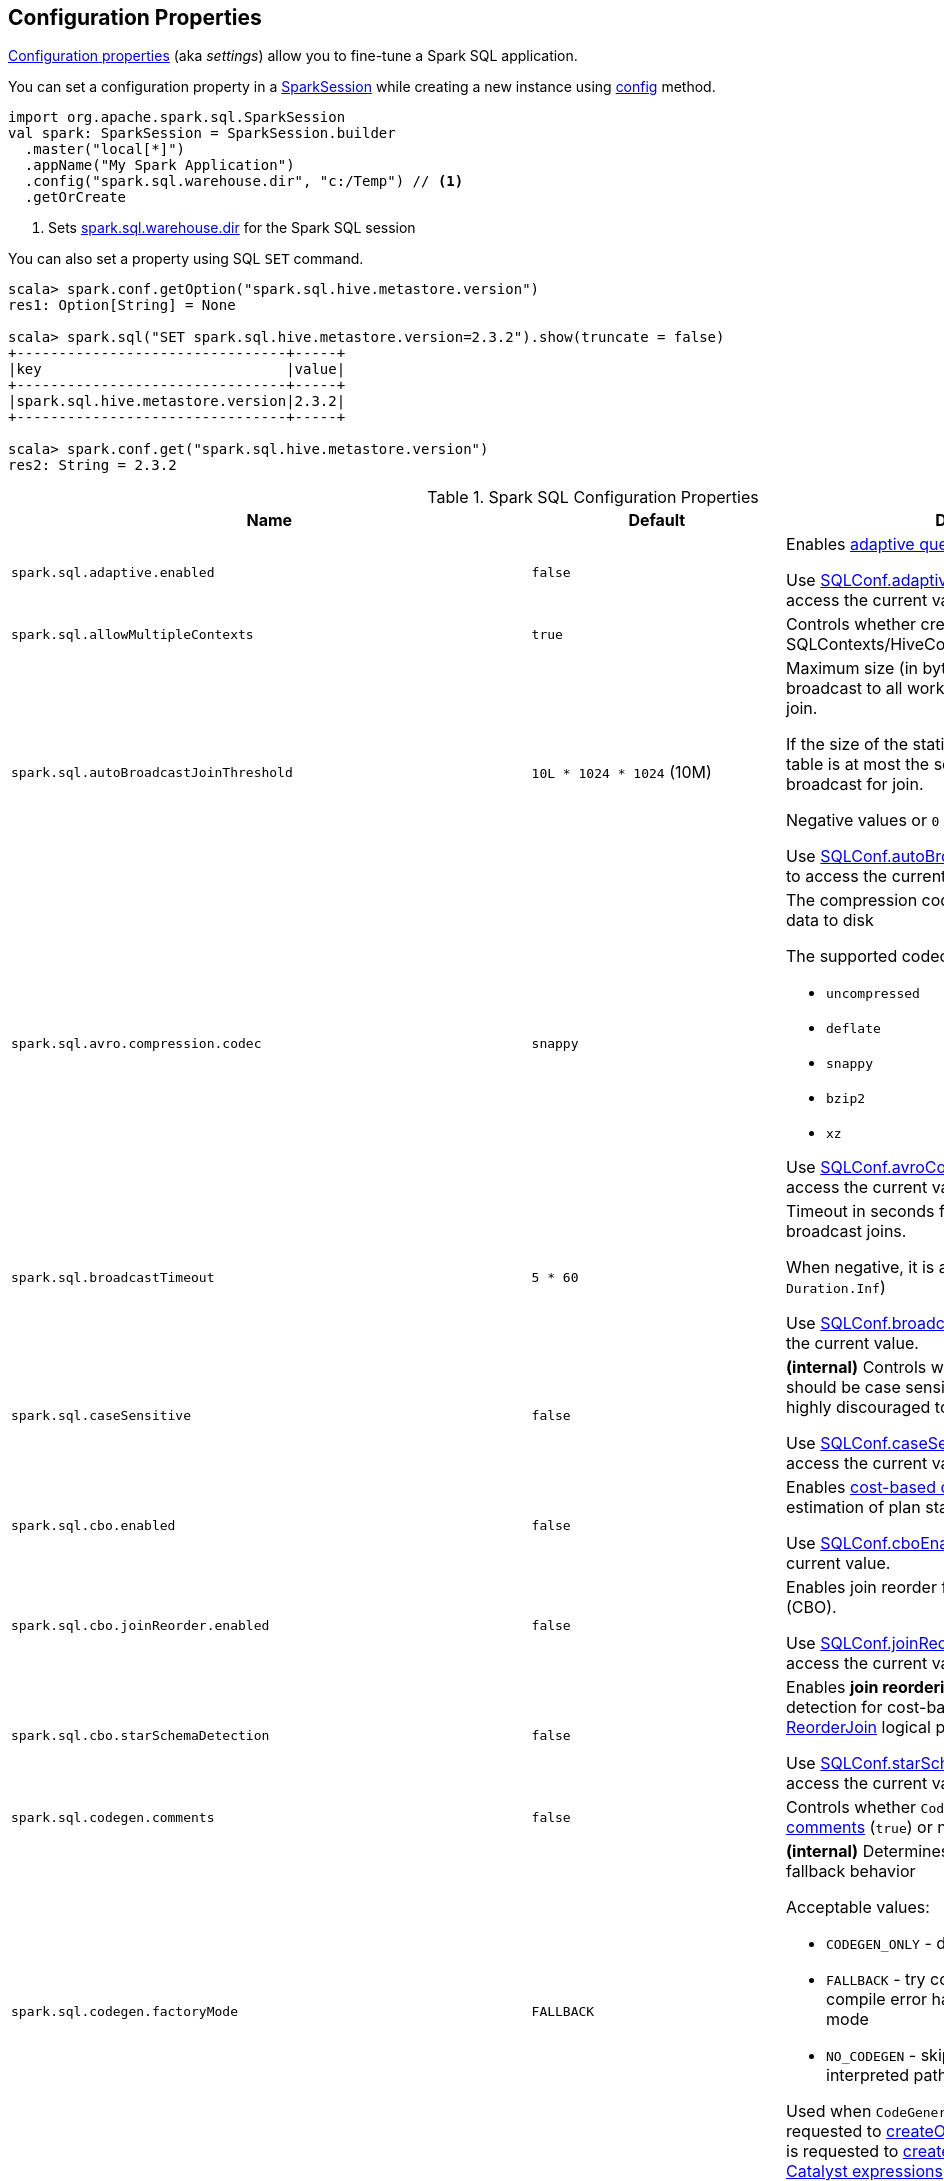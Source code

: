 == Configuration Properties

<<properties, Configuration properties>> (aka _settings_) allow you to fine-tune a Spark SQL application.

You can set a configuration property in a link:spark-sql-SparkSession.adoc[SparkSession] while creating a new instance using link:spark-sql-SparkSession-Builder.adoc#config[config] method.

[source, scala]
----
import org.apache.spark.sql.SparkSession
val spark: SparkSession = SparkSession.builder
  .master("local[*]")
  .appName("My Spark Application")
  .config("spark.sql.warehouse.dir", "c:/Temp") // <1>
  .getOrCreate
----
<1> Sets link:spark-sql-StaticSQLConf.adoc#spark.sql.warehouse.dir[spark.sql.warehouse.dir] for the Spark SQL session

You can also set a property using SQL `SET` command.

[source, scala]
----
scala> spark.conf.getOption("spark.sql.hive.metastore.version")
res1: Option[String] = None

scala> spark.sql("SET spark.sql.hive.metastore.version=2.3.2").show(truncate = false)
+--------------------------------+-----+
|key                             |value|
+--------------------------------+-----+
|spark.sql.hive.metastore.version|2.3.2|
+--------------------------------+-----+

scala> spark.conf.get("spark.sql.hive.metastore.version")
res2: String = 2.3.2
----

[[properties]]
.Spark SQL Configuration Properties
[cols="1m,1,2",options="header",width="100%"]
|===
| Name
| Default
| Description

| spark.sql.adaptive.enabled
| `false`
a| [[spark.sql.adaptive.enabled]] Enables link:spark-sql-adaptive-query-execution.adoc[adaptive query execution]

Use link:spark-sql-SQLConf.adoc#adaptiveExecutionEnabled[SQLConf.adaptiveExecutionEnabled] method to access the current value.

| spark.sql.allowMultipleContexts
| `true`
| [[spark.sql.allowMultipleContexts]] Controls whether creating multiple SQLContexts/HiveContexts is allowed

| spark.sql.autoBroadcastJoinThreshold
| `10L * 1024 * 1024` (10M)
| [[spark.sql.autoBroadcastJoinThreshold]] Maximum size (in bytes) for a table that will be broadcast to all worker nodes when performing a join.

If the size of the statistics of the logical plan of a table is at most the setting, the DataFrame is broadcast for join.

Negative values or `0` disable broadcasting.

Use link:spark-sql-SQLConf.adoc#autoBroadcastJoinThreshold[SQLConf.autoBroadcastJoinThreshold] method to access the current value.

| spark.sql.avro.compression.codec
| `snappy`
a| [[spark.sql.avro.compression.codec]] The compression codec to use when writing Avro data to disk

The supported codecs are:

* `uncompressed`
* `deflate`
* `snappy`
* `bzip2`
* `xz`

Use <<spark-sql-SQLConf.adoc#avroCompressionCodec, SQLConf.avroCompressionCodec>> method to access the current value.

| spark.sql.broadcastTimeout
| `5 * 60`
| [[spark.sql.broadcastTimeout]] Timeout in seconds for the broadcast wait time in broadcast joins.

When negative, it is assumed infinite (i.e. `Duration.Inf`)

Use link:spark-sql-SQLConf.adoc#broadcastTimeout[SQLConf.broadcastTimeout] method to access the current value.

| spark.sql.caseSensitive
| `false`
| [[spark.sql.caseSensitive]] *(internal)* Controls whether the query analyzer should be case sensitive (`true`) or not (`false`). It is highly discouraged to turn on case sensitive mode.

Use link:spark-sql-SQLConf.adoc#caseSensitiveAnalysis[SQLConf.caseSensitiveAnalysis] method to access the current value.

| spark.sql.cbo.enabled
| `false`
| [[spark.sql.cbo.enabled]] Enables link:spark-sql-cost-based-optimization.adoc[cost-based optimization] (CBO) for estimation of plan statistics when `true`.

Use link:spark-sql-SQLConf.adoc#cboEnabled[SQLConf.cboEnabled] method to access the current value.

| spark.sql.cbo.joinReorder.enabled
| `false`
a| [[spark.sql.cbo.joinReorder.enabled]] Enables join reorder for cost-based optimization (CBO).

Use link:spark-sql-SQLConf.adoc#joinReorderEnabled[SQLConf.joinReorderEnabled] method to access the current value.

| spark.sql.cbo.starSchemaDetection
| `false`
a| [[spark.sql.cbo.starSchemaDetection]] Enables *join reordering* based on star schema detection for cost-based optimization (CBO) in link:spark-sql-Optimizer-ReorderJoin.adoc[ReorderJoin] logical plan optimization.

Use link:spark-sql-SQLConf.adoc#starSchemaDetection[SQLConf.starSchemaDetection] method to access the current value.

| spark.sql.codegen.comments
| `false`
| [[spark.sql.codegen.comments]] Controls whether `CodegenContext` should link:spark-sql-CodegenSupport.adoc#registerComment[register comments] (`true`) or not (`false`).

| spark.sql.codegen.factoryMode
| `FALLBACK`
a| [[spark.sql.codegen.factoryMode]] *(internal)* Determines the codegen generator fallback behavior

Acceptable values:

* [[spark.sql.codegen.factoryMode-CODEGEN_ONLY]] `CODEGEN_ONLY` - disable fallback mode
* [[spark.sql.codegen.factoryMode-FALLBACK]] `FALLBACK` - try codegen first and, if any compile error happens, fallback to interpreted mode
* [[spark.sql.codegen.factoryMode-NO_CODEGEN]] `NO_CODEGEN` - skips codegen and always uses interpreted path

Used when `CodeGeneratorWithInterpretedFallback` is requested to <<spark-sql-CodeGeneratorWithInterpretedFallback.adoc#createObject, createObject>> (when `UnsafeProjection` is requested to <<spark-sql-UnsafeProjection.adoc#create, create an UnsafeProjection for Catalyst expressions>>)

| spark.sql.codegen.fallback
| `true`
| [[spark.sql.codegen.fallback]] *(internal)* Whether the whole stage codegen could be temporary disabled for the part of a query that has failed to compile generated code (`true`) or not (`false`).

Use link:spark-sql-SQLConf.adoc#wholeStageFallback[SQLConf.wholeStageFallback] method to access the current value.

| spark.sql.codegen.hugeMethodLimit
| `65535`
| [[spark.sql.codegen.hugeMethodLimit]] *(internal)* The maximum bytecode size of a single compiled Java function generated by whole-stage codegen.

The default value `65535` is the largest bytecode size possible for a valid Java method. When running on HotSpot, it may be preferable to set the value to `8000` (which is the value of `HugeMethodLimit` in the OpenJDK JVM settings)

Use link:spark-sql-SQLConf.adoc#hugeMethodLimit[SQLConf.hugeMethodLimit] method to access the current value.

| spark.sql.codegen.useIdInClassName
| `true`
| [[spark.sql.codegen.useIdInClassName]] *(internal)* Controls whether to embed the (whole-stage) codegen stage ID into the class name of the generated class as a suffix (`true`) or not (`false`)

Use link:spark-sql-SQLConf.adoc#wholeStageUseIdInClassName[SQLConf.wholeStageUseIdInClassName] method to access the current value.

| spark.sql.codegen.maxFields
| `100`
| [[spark.sql.codegen.maxFields]] *(internal)* Maximum number of output fields (including nested fields) that whole-stage codegen supports. Going above the number deactivates whole-stage codegen.

Use link:spark-sql-SQLConf.adoc#wholeStageMaxNumFields[SQLConf.wholeStageMaxNumFields] method to access the current value.

| spark.sql.codegen.splitConsumeFuncByOperator
| `true`
| [[spark.sql.codegen.splitConsumeFuncByOperator]] *(internal)* Controls whether whole stage codegen puts the logic of consuming rows of each physical operator into individual methods, instead of a single big method. This can be used to avoid oversized function that can miss the opportunity of JIT optimization.

Use link:spark-sql-SQLConf.adoc#wholeStageSplitConsumeFuncByOperator[SQLConf.wholeStageSplitConsumeFuncByOperator] method to access the current value.

| spark.sql.codegen.wholeStage
| `true`
| [[spark.sql.codegen.wholeStage]] *(internal)* Whether the whole stage (of multiple physical operators) will be compiled into a single Java method (`true`) or not (`false`).

Use link:spark-sql-SQLConf.adoc#wholeStageEnabled[SQLConf.wholeStageEnabled] method to access the current value.

| spark.sql.columnVector.offheap.enabled
| `false`
| [[spark.sql.columnVector.offheap.enabled]] *(internal)* Enables link:spark-sql-OffHeapColumnVector.adoc[OffHeapColumnVector] in link:spark-sql-ColumnarBatch.adoc[ColumnarBatch] (`true`) or not (`false`). When disabled, link:spark-sql-OnHeapColumnVector.adoc[OnHeapColumnVector] is used instead.

Use link:spark-sql-SQLConf.adoc#offHeapColumnVectorEnabled[SQLConf.offHeapColumnVectorEnabled] method to access the current value.

| spark.sql.columnNameOfCorruptRecord
|
| [[spark.sql.columnNameOfCorruptRecord]]

| spark.sql.defaultSizeInBytes
| Java's `Long.MaxValue`
a| [[spark.sql.defaultSizeInBytes]] *(internal)* Estimated size of a table or relation used in query planning

Set to Java's `Long.MaxValue` which is larger than <<spark.sql.autoBroadcastJoinThreshold, spark.sql.autoBroadcastJoinThreshold>> to be more conservative. That is to say by default the optimizer will not choose to broadcast a table unless it knows for sure that the table size is small enough.

Used by the planner to decide when it is safe to broadcast a relation. By default, the system will assume that tables are too large to broadcast.

Use link:spark-sql-SQLConf.adoc#defaultSizeInBytes[SQLConf.defaultSizeInBytes] method to access the current value.

| spark.sql.dialect
|
| [[spark.sql.dialect]]

| spark.sql.exchange.reuse
| `true`
a| [[spark.sql.exchange.reuse]] *(internal)* When enabled (i.e. `true`), the link:spark-sql-SparkPlanner.adoc[Spark planner] will find duplicated exchanges and subqueries and re-use them.

NOTE: When disabled (i.e. `false`), link:spark-sql-ReuseSubquery.adoc[ReuseSubquery] and link:spark-sql-ReuseExchange.adoc[ReuseExchange] physical optimizations (that the Spark planner uses for physical query plan optimization) do nothing.

Use link:spark-sql-SQLConf.adoc#exchangeReuseEnabled[SQLConf.exchangeReuseEnabled] method to access the current value.

| spark.sql.execution.useObjectHashAggregateExec
| `true`
| [[spark.sql.execution.useObjectHashAggregateExec]] Enables link:spark-sql-SparkPlan-ObjectHashAggregateExec.adoc[ObjectHashAggregateExec] when <<spark-sql-SparkStrategy-Aggregation.adoc#, Aggregation>> execution planning strategy is executed.

Use link:spark-sql-SQLConf.adoc#useObjectHashAggregation[SQLConf.useObjectHashAggregation] method to access the current value.

| spark.sql.files.ignoreCorruptFiles
| `false`
| [[spark.sql.files.ignoreCorruptFiles]] Controls whether to ignore corrupt files (`true`) or not (`false`). If `true`, the Spark jobs will continue to run when encountering corrupted files and the contents that have been read will still be returned.

Use link:spark-sql-SQLConf.adoc#ignoreCorruptFiles[SQLConf.ignoreCorruptFiles] method to access the current value.

| spark.sql.files.ignoreMissingFiles
| `false`
| [[spark.sql.files.ignoreMissingFiles]] Controls whether to ignore missing files (`true`) or not (`false`). If `true`, the Spark jobs will continue to run when encountering missing files and the contents that have been read will still be returned.

Use link:spark-sql-SQLConf.adoc#ignoreMissingFiles[SQLConf.ignoreMissingFiles] method to access the current value.

| spark.sql.hive.convertMetastoreOrc
| `true`
| [[spark.sql.hive.convertMetastoreOrc]] *(internal)* When enabled (i.e. `true`), the built-in ORC reader and writer are used to process ORC tables created by using the HiveQL syntax (instead of Hive serde).

| spark.sql.hive.convertMetastoreParquet
| `true`
| [[spark.sql.hive.convertMetastoreParquet]] Controls whether to use the built-in Parquet reader and writer to process parquet tables created by using the HiveQL syntax (instead of Hive serde).

| spark.sql.hive.convertMetastoreParquet.mergeSchema
| `false`
a| [[spark.sql.hive.convertMetastoreParquet.mergeSchema]] Enables trying to merge possibly different but compatible Parquet schemas in different Parquet data files.

This configuration is only effective when <<spark.sql.hive.convertMetastoreParquet, spark.sql.hive.convertMetastoreParquet>> is enabled.

| spark.sql.hive.manageFilesourcePartitions
| `true`
| [[spark.sql.hive.manageFilesourcePartitions]] Enables *metastore partition management* for file source tables. This includes both datasource and converted Hive tables.

When enabled (`true`), datasource tables store partition in the Hive metastore, and use the metastore to prune partitions during query planning.

Use link:spark-sql-SQLConf.adoc#manageFilesourcePartitions[SQLConf.manageFilesourcePartitions] method to access the current value.

| spark.sql.hive.metastore.barrierPrefixes
| (empty)
| [[spark.sql.hive.metastore.barrierPrefixes]] Comma-separated list of class prefixes that should explicitly be reloaded for each version of Hive that Spark SQL is communicating with, e.g. Hive UDFs that are declared in a prefix that typically would be shared (i.e. `org.apache.spark.*`)

| spark.sql.hive.metastore.jars
| `builtin`
a| [[spark.sql.hive.metastore.jars]] Location of the jars that should be used to link:spark-sql-HiveUtils.adoc#newClientForMetadata[create a HiveClientImpl].

Supported locations:

. `builtin` - the jars that were used to load Spark SQL (aka _Spark classes_). Valid only when using the execution version of Hive, i.e. <<spark.sql.hive.metastore.version, spark.sql.hive.metastore.version>>

. `maven` - download the Hive jars from Maven repositories

. Classpath in the standard format for both Hive and Hadoop

| spark.sql.hive.metastore.sharedPrefixes
| `"com.mysql.jdbc", "org.postgresql", "com.microsoft.sqlserver", "oracle.jdbc"`
a| [[spark.sql.hive.metastore.sharedPrefixes]] Comma-separated list of class prefixes that should be loaded using the classloader that is shared between Spark SQL and a specific version of Hive.

An example of classes that should be shared are:

* JDBC drivers that are needed to talk to the metastore

* Other classes that interact with classes that are already shared, e.g. custom appenders that are used by log4j

| spark.sql.hive.metastore.version
| `1.2.1`
| [[spark.sql.hive.metastore.version]] Version of the Hive metastore (and the <<spark-sql-HiveUtils.adoc#newClientForMetadata, client classes and jars>>).

Supported versions range from `0.12.0` up to and including `2.3.2`.

| spark.sql.inMemoryColumnarStorage.batchSize
| `10000`
| [[spark.sql.inMemoryColumnarStorage.batchSize]] *(internal)* Controls...FIXME

Use link:spark-sql-SQLConf.adoc#columnBatchSize[SQLConf.columnBatchSize] method to access the current value.

| spark.sql.inMemoryColumnarStorage.compressed
| `true`
| [[spark.sql.inMemoryColumnarStorage.compressed]] *(internal)* Controls...FIXME

Use link:spark-sql-SQLConf.adoc#useCompression[SQLConf.useCompression] method to access the current value.

| spark.sql.inMemoryColumnarStorage.enableVectorizedReader
| `true`
| [[spark.sql.inMemoryColumnarStorage.enableVectorizedReader]] Enables link:spark-sql-vectorized-query-execution.adoc[vectorized reader] for columnar caching.

Use link:spark-sql-SQLConf.adoc#cacheVectorizedReaderEnabled[SQLConf.cacheVectorizedReaderEnabled] method to access the current value.

| spark.sql.inMemoryColumnarStorage.partitionPruning
| `true`
| [[spark.sql.inMemoryColumnarStorage.partitionPruning]] *(internal)* Enables partition pruning for in-memory columnar tables

Use link:spark-sql-SQLConf.adoc#inMemoryPartitionPruning[SQLConf.inMemoryPartitionPruning] method to access the current value.

| spark.sql.join.preferSortMergeJoin
| `true`
| [[spark.sql.join.preferSortMergeJoin]] *(internal)* Controls whether link:spark-sql-SparkStrategy-JoinSelection.adoc[JoinSelection] execution planning strategy prefers link:spark-sql-SparkPlan-SortMergeJoinExec.adoc[sort merge join] over link:spark-sql-SparkPlan-ShuffledHashJoinExec.adoc[shuffled hash join].

Use link:spark-sql-SQLConf.adoc#preferSortMergeJoin[SQLConf.preferSortMergeJoin] method to access the current value.

| spark.sql.limit.scaleUpFactor
| `4`
| [[spark.sql.limit.scaleUpFactor]] *(internal)* Minimal increase rate in the number of partitions between attempts when executing `take` operator on a structured query. Higher values lead to more partitions read. Lower values might lead to longer execution times as more jobs will be run.

Use link:spark-sql-SQLConf.adoc#limitScaleUpFactor[SQLConf.limitScaleUpFactor] method to access the current value.

| spark.sql.optimizer.inSetConversionThreshold
| `10`
| [[spark.sql.optimizer.inSetConversionThreshold]] *(internal)* The threshold of set size for `InSet` conversion.

Use link:spark-sql-SQLConf.adoc#optimizerInSetConversionThreshold[SQLConf.optimizerInSetConversionThreshold] method to access the current value.

| spark.sql.optimizer.maxIterations
| `100`
| [[spark.sql.optimizer.maxIterations]] Maximum number of iterations for link:spark-sql-Analyzer.adoc#fixedPoint[Analyzer] and  link:spark-sql-Optimizer.adoc#fixedPoint[Optimizer].

| spark.sql.orc.impl
| `native`
a| [[spark.sql.orc.impl]] *(internal)* When `native`, use the native version of ORC support instead of the ORC library in Hive 1.2.1.

Acceptable values:

* `hive`
* `native`

| spark.sql.parquet.binaryAsString
| `false`
| [[spark.sql.parquet.binaryAsString]] Some other Parquet-producing systems, in particular Impala and older versions of Spark SQL, do not differentiate between binary data and strings when writing out the Parquet schema. This flag tells Spark SQL to interpret binary data as a string to provide compatibility with these systems.

Use link:spark-sql-SQLConf.adoc#isParquetBinaryAsString[SQLConf.isParquetBinaryAsString] method to access the current value.

| spark.sql.parquet.int96AsTimestamp
| `true`
| [[spark.sql.parquet.int96AsTimestamp]] Some Parquet-producing systems, in particular Impala, store Timestamp into INT96. Spark would also store Timestamp as INT96 because we need to avoid precision lost of the nanoseconds field. This flag tells Spark SQL to interpret INT96 data as a timestamp to provide compatibility with these systems.

Use link:spark-sql-SQLConf.adoc#isParquetINT96AsTimestamp[SQLConf.isParquetINT96AsTimestamp] method to access the current value.

| spark.sql.parquet.enableVectorizedReader
| `true`
| [[spark.sql.parquet.enableVectorizedReader]] Enables link:spark-sql-vectorized-parquet-reader.adoc[vectorized parquet decoding].

Use link:spark-sql-SQLConf.adoc#parquetVectorizedReaderEnabled[SQLConf.parquetVectorizedReaderEnabled] method to access the current value.

| spark.sql.parquet.filterPushdown
| `true`
| [[spark.sql.parquet.filterPushdown]] Controls the link:spark-sql-Optimizer-PushDownPredicate.adoc[filter predicate push-down optimization] for data sources using link:spark-sql-ParquetFileFormat.adoc[parquet] file format

Use link:spark-sql-SQLConf.adoc#parquetFilterPushDown[SQLConf.parquetFilterPushDown] method to access the current value.

| spark.sql.parquet.int96TimestampConversion
| `false`
| [[spark.sql.parquet.int96TimestampConversion]] Controls whether timestamp adjustments should be applied to INT96 data when converting to timestamps, for data written by Impala.  This is necessary because Impala stores INT96 data with a different timezone offset than Hive and Spark.

Use link:spark-sql-SQLConf.adoc#isParquetINT96TimestampConversion[SQLConf.isParquetINT96TimestampConversion] method to access the current value.

| spark.sql.parquet.recordLevelFilter.enabled
| `false`
a| [[spark.sql.parquet.recordLevelFilter.enabled]] Enables Parquet's native record-level filtering using the pushed down filters.

NOTE: This configuration only has an effect when <<spark.sql.parquet.filterPushdown, spark.sql.parquet.filterPushdown>> is enabled (and it is by default).

Use link:spark-sql-SQLConf.adoc#parquetRecordFilterEnabled[SQLConf.parquetRecordFilterEnabled] method to access the current value.

| spark.sql.parser.quotedRegexColumnNames
| `false`
| [[spark.sql.parser.quotedRegexColumnNames]] Controls whether quoted identifiers (using backticks) in SELECT statements should be interpreted as regular expressions.

Use link:spark-sql-SQLConf.adoc#supportQuotedRegexColumnName[SQLConf.supportQuotedRegexColumnName] method to access the current value.

| spark.sql.sort.enableRadixSort
| `true`
a| [[spark.sql.sort.enableRadixSort]] *(internal)* Controls whether to use radix sort (`true`) or not (`false`) in <<spark-sql-SparkPlan-ShuffleExchangeExec.adoc#, ShuffleExchangeExec>> and <<spark-sql-SparkPlan-SortExec.adoc#, SortExec>> physical operators

Radix sort is much faster but requires additional memory to be reserved up-front. The memory overhead may be significant when sorting very small rows (up to 50% more).

Use link:spark-sql-SQLConf.adoc#enableRadixSort[SQLConf.enableRadixSort] method to access the current value.

| spark.sql.sources.commitProtocolClass
| `SQLHadoopMapReduceCommitProtocol`
a| [[spark.sql.sources.commitProtocolClass]] *(internal)*

Use link:spark-sql-SQLConf.adoc#fileCommitProtocolClass[SQLConf.fileCommitProtocolClass] method to access the current value.

| spark.sql.sources.partitionOverwriteMode
| `static`
a| [[spark.sql.sources.partitionOverwriteMode]] Enables <<spark-sql-dynamic-partition-inserts.adoc#, dynamic partition inserts>> when <<spark.sql.sources.partitionOverwriteMode-dynamic, dynamic>>

When `INSERT OVERWRITE` a partitioned data source table with dynamic partition columns, Spark SQL supports two modes (case-insensitive):

* [[spark.sql.sources.partitionOverwriteMode-static]] *static* - Spark deletes all the partitions that match the partition specification (e.g. `PARTITION(a=1,b)`) in the INSERT statement, before overwriting

* [[spark.sql.sources.partitionOverwriteMode-dynamic]] *dynamic* - Spark doesn't delete partitions ahead, and only overwrites those partitions that have data written into it

The default (`STATIC`) is to keep the same behavior of Spark prior to 2.3. Note that this config doesn't affect Hive serde tables, as they are always overwritten with dynamic mode.

Use <<spark-sql-SQLConf.adoc#partitionOverwriteMode, SQLConf.partitionOverwriteMode>> method to access the current value.

| spark.sql.pivotMaxValues
| `10000`
| [[spark.sql.pivotMaxValues]] Maximum number of (distinct) values that will be collected without error (when doing a link:spark-sql-RelationalGroupedDataset.adoc#pivot[pivot] without specifying the values for the pivot column)

Use link:spark-sql-SQLConf.adoc#dataFramePivotMaxValues[SQLConf.dataFramePivotMaxValues] method to access the current value.

| spark.sql.redaction.options.regex
| `(?i)secret!password`
a| [[spark.sql.redaction.options.regex]] Regular expression to find options of a Spark SQL command with sensitive information

The values of the options matched will be redacted in the explain output.

This redaction is applied on top of the global redaction configuration defined by `spark.redaction.regex` configuration.

Used exclusively when `SQLConf` is requested to <<spark-sql-SQLConf.adoc#redactOptions, redactOptions>>.

| spark.sql.redaction.string.regex
| (undefined)
a| [[spark.sql.redaction.string.regex]] Regular expression to point at sensitive information in text output

When this regex matches a string part, that string part is replaced by a dummy value (i.e. `*********(redacted)`). This is currently used to redact the output of SQL explain commands.

NOTE: When this conf is not set, the value of `spark.redaction.string.regex` is used instead.

Use link:spark-sql-SQLConf.adoc#stringRedactionPattern[SQLConf.stringRedactionPattern] method to access the current value.

| spark.sql.retainGroupColumns
| `true`
| [[spark.sql.retainGroupColumns]] Controls whether to retain columns used for aggregation or not (in link:spark-sql-RelationalGroupedDataset.adoc[RelationalGroupedDataset] operators).

Use link:spark-sql-SQLConf.adoc#dataFrameRetainGroupColumns[SQLConf.dataFrameRetainGroupColumns] method to access the current value.

| spark.sql.runSQLOnFiles
| `true`
| [[spark.sql.runSQLOnFiles]] *(internal)* Controls whether Spark SQL could use `datasource`.`path` as a table in a SQL query.

Use link:spark-sql-SQLConf.adoc#runSQLonFile[SQLConf.runSQLonFile] method to access the current value.

| spark.sql.selfJoinAutoResolveAmbiguity
| `true`
| [[spark.sql.selfJoinAutoResolveAmbiguity]] Controls whether to resolve ambiguity in join conditions for link:spark-sql-joins.adoc#join[self-joins] automatically.

| spark.sql.session.timeZone
| Java's `TimeZone.getDefault.getID`
| [[spark.sql.session.timeZone]] The ID of session-local timezone, e.g. "GMT", "America/Los_Angeles", etc.

Use link:spark-sql-SQLConf.adoc#sessionLocalTimeZone[SQLConf.sessionLocalTimeZone] method to access the current value.

| spark.sql.shuffle.partitions
| `200`
| [[spark.sql.shuffle.partitions]] Number of partitions to use by default when shuffling data for joins or aggregations

Corresponds to Apache Hive's https://cwiki.apache.org/confluence/display/Hive/Configuration+Properties#ConfigurationProperties-mapred.reduce.tasks[mapred.reduce.tasks] property that Spark considers deprecated.

Use link:spark-sql-SQLConf.adoc#numShufflePartitions[SQLConf.numShufflePartitions] method to access the current value.

| spark.sql.sources.bucketing.enabled
| `true`
a| [[spark.sql.sources.bucketing.enabled]] Enables link:spark-sql-bucketing.adoc[bucketing] support. When disabled (i.e. `false`), bucketed tables are considered regular (non-bucketed) tables.

Use link:spark-sql-SQLConf.adoc#bucketingEnabled[SQLConf.bucketingEnabled] method to access the current value.

| spark.sql.sources.default
| `parquet`
a| [[spark.sql.sources.default]] Defines the default data source to use for link:spark-sql-DataFrameReader.adoc[DataFrameReader].

Used when:

* Reading (link:spark-sql-DataFrameWriter.adoc[DataFrameWriter]) or writing (link:spark-sql-DataFrameReader.adoc[DataFrameReader]) datasets
* link:spark-sql-Catalog.adoc#createExternalTable[Creating external table from a path] (in `Catalog.createExternalTable`)

* Reading (`DataStreamReader`) or writing (`DataStreamWriter`) in Structured Streaming

| spark.sql.statistics.fallBackToHdfs
| `false`
a| [[spark.sql.statistics.fallBackToHdfs]] Enables automatic calculation of table size statistic by falling back to HDFS if the table statistics are not available from table metadata.

This can be useful in determining if a table is small enough for auto broadcast joins in query planning.

Use link:spark-sql-SQLConf.adoc#fallBackToHdfsForStatsEnabled[SQLConf.fallBackToHdfsForStatsEnabled] method to access the current value.

| spark.sql.statistics.histogram.enabled
| `false`
a| [[spark.sql.statistics.histogram.enabled]] Enables generating histograms when link:spark-sql-LogicalPlan-AnalyzeColumnCommand.adoc#computeColumnStats[computing column statistics]

NOTE: Histograms can provide better estimation accuracy. Currently, Spark only supports equi-height histogram. Note that collecting histograms takes extra cost. For example, collecting column statistics usually takes only one table scan, but generating equi-height histogram will cause an extra table scan.

Use link:spark-sql-SQLConf.adoc#histogramEnabled[SQLConf.histogramEnabled] method to access the current value.

| spark.sql.statistics.histogram.numBins
| `254`
a| [[spark.sql.statistics.histogram.numBins]] *(internal)* The number of bins when generating histograms.

NOTE: The number of bins must be greater than 1.

Use link:spark-sql-SQLConf.adoc#histogramNumBins[SQLConf.histogramNumBins] method to access the current value.

| spark.sql.statistics.parallelFileListingInStatsComputation.enabled
| `true`
a| [[spark.sql.statistics.parallelFileListingInStatsComputation.enabled]] *(internal)* Enables parallel file listing in SQL commands, e.g. `ANALYZE TABLE` (as opposed to single thread listing that can be particularly slow with tables with hundreds of partitions)

Use <<spark-sql-SQLConf.adoc#parallelFileListingInStatsComputation, SQLConf.parallelFileListingInStatsComputation>> method to access the current value.

| spark.sql.statistics.size.autoUpdate.enabled
| `false`
a| [[spark.sql.statistics.size.autoUpdate.enabled]] Enables automatic update of the table size statistic of a table after the table has changed.

IMPORTANT: If the total number of files of the table is very large this can be expensive and slow down data change commands.

Use link:spark-sql-SQLConf.adoc#autoSizeUpdateEnabled[SQLConf.autoSizeUpdateEnabled] method to access the current value.

| spark.sql.subexpressionElimination.enabled
| `true`
a| [[spark.sql.subexpressionElimination.enabled]] *(internal)* Enables link:spark-sql-subexpression-elimination.adoc[subexpression elimination]

Use link:spark-sql-SQLConf.adoc#subexpressionEliminationEnabled[subexpressionEliminationEnabled] method to access the current value.

| spark.sql.TungstenAggregate.testFallbackStartsAt
| (empty)
| [[spark.sql.TungstenAggregate.testFallbackStartsAt]] A comma-separated pair of numbers, e.g. `5,10`, that `HashAggregateExec` link:spark-sql-SparkPlan-HashAggregateExec.adoc#testFallbackStartsAt[uses] to inform `TungstenAggregationIterator` to switch to a sort-based aggregation when the hash-based approach is unable to acquire enough memory.

| spark.sql.ui.retainedExecutions
| `1000`
| [[spark.sql.ui.retainedExecutions]] The number of link:spark-sql-SQLListener.adoc#SQLExecutionUIData[SQLExecutionUIData] entries to keep in `failedExecutions` and `completedExecutions` internal registries.

When a query execution finishes, the execution is removed from the internal `activeExecutions` registry and stored in `failedExecutions` or `completedExecutions` given the end execution status. It is when `SQLListener` makes sure that the number of `SQLExecutionUIData` entires does not exceed `spark.sql.ui.retainedExecutions` Spark property and removes the excess of entries.

| spark.sql.windowExec.buffer.in.memory.threshold
| `4096`
| [[spark.sql.windowExec.buffer.in.memory.threshold]] *(internal)* Threshold for number of rows guaranteed to be held in memory by <<spark-sql-SparkPlan-WindowExec.adoc#, WindowExec>> physical operator.

Use <<spark-sql-SQLConf.adoc#windowExecBufferInMemoryThreshold, windowExecBufferInMemoryThreshold>> method to access the current value.

| spark.sql.windowExec.buffer.spill.threshold
| `4096`
| [[spark.sql.windowExec.buffer.spill.threshold]] *(internal)* Threshold for number of rows buffered in a <<spark-sql-SparkPlan-WindowExec.adoc#, WindowExec>> physical operator.

Use <<spark-sql-SQLConf.adoc#windowExecBufferSpillThreshold, windowExecBufferSpillThreshold>> method to access the current value.
|===
